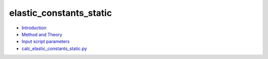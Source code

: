 
elastic_constants_static
************************

* `Introduction <intro.rst>`_
* `Method and Theory <theory.rst>`_
* `Input script parameters <parameters.rst>`_
* `calc_elastic_constants_static.py <calc.rst>`_